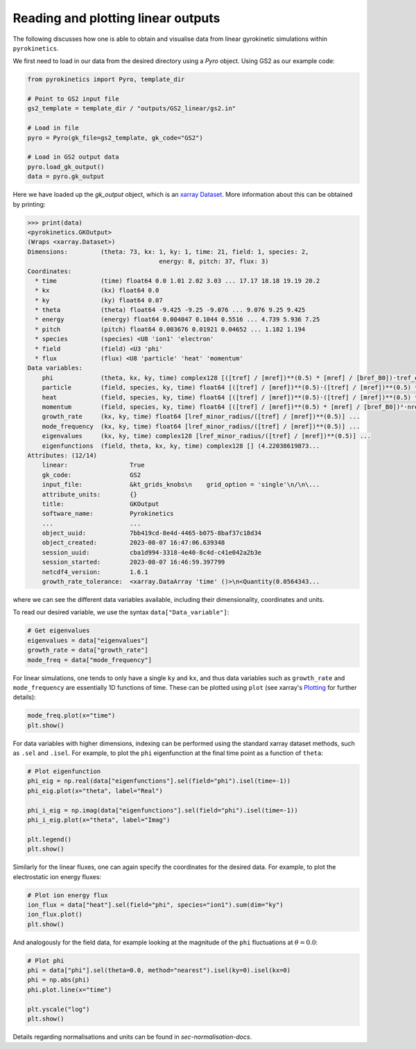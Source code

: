 .. _sec-linear-outputs:

============================================
 Reading and plotting linear outputs
============================================

The following discusses how one is able to obtain and visualise data from linear gyrokinetic
simulations within ``pyrokinetics``.

We first need to load in our data from the desired directory using a `Pyro` object.
Using GS2 as our example code:

.. code:: python

    from pyrokinetics import Pyro, template_dir

    # Point to GS2 input file
    gs2_template = template_dir / "outputs/GS2_linear/gs2.in"

    # Load in file
    pyro = Pyro(gk_file=gs2_template, gk_code="GS2")

    # Load in GS2 output data
    pyro.load_gk_output()
    data = pyro.gk_output

Here we have loaded up the `gk_output` object, which is an `xarray Dataset`_. More information about this can be obtained by printing:

.. code-block:: python

    >>> print(data)
    <pyrokinetics.GKOutput>
    (Wraps <xarray.Dataset>)
    Dimensions:         (theta: 73, kx: 1, ky: 1, time: 21, field: 1, species: 2,
    					energy: 8, pitch: 37, flux: 3)
    Coordinates:
      * time            (time) float64 0.0 1.01 2.02 3.03 ... 17.17 18.18 19.19 20.2
      * kx              (kx) float64 0.0
      * ky              (ky) float64 0.07
      * theta           (theta) float64 -9.425 -9.25 -9.076 ... 9.076 9.25 9.425
      * energy          (energy) float64 0.004047 0.1044 0.5516 ... 4.739 5.936 7.25
      * pitch           (pitch) float64 0.003676 0.01921 0.04652 ... 1.182 1.194
      * species         (species) <U8 'ion1' 'electron'
      * field           (field) <U3 'phi'
      * flux            (flux) <U8 'particle' 'heat' 'momentum'
    Data variables:
        phi             (theta, kx, ky, time) complex128 [([tref] / [mref])**(0.5) * [mref] / [bref_B0])·tref_electron/e/lref_minor_radius] ...
        particle        (field, species, ky, time) float64 [([tref] / [mref])**(0.5)·([tref] / [mref])**(0.5) * [mref] / [bref_B0])²·nref_electron/lref_minor_radius²/rad] ...
        heat            (field, species, ky, time) float64 [([tref] / [mref])**(0.5)·([tref] / [mref])**(0.5) * [mref] / [bref_B0])²·nref_electron·tref_electron/lref_minor_radius²/rad] ...
        momentum        (field, species, ky, time) float64 [([tref] / [mref])**(0.5) * [mref] / [bref_B0])²·nref_electron·tref_electron/lref_minor_radius/rad] ...
        growth_rate     (kx, ky, time) float64 [lref_minor_radius/([tref] / [mref])**(0.5)] ...
        mode_frequency  (kx, ky, time) float64 [lref_minor_radius/([tref] / [mref])**(0.5)] ...
        eigenvalues     (kx, ky, time) complex128 [lref_minor_radius/([tref] / [mref])**(0.5)] ...
        eigenfunctions  (field, theta, kx, ky, time) complex128 [] (4.22038619873...
    Attributes: (12/14)
        linear:                 True
        gk_code:                GS2
        input_file:             &kt_grids_knobs\n    grid_option = 'single'\n/\n\...
        attribute_units:        {}
        title:                  GKOutput
        software_name:          Pyrokinetics
        ...                     ...
        object_uuid:            7bb419cd-8e4d-4465-b075-8baf37c18d34
        object_created:         2023-08-07 16:47:06.639348
        session_uuid:           cba1d994-3318-4e40-8c4d-c41e042a2b3e
        session_started:        2023-08-07 16:46:59.397799
        netcdf4_version:        1.6.1
        growth_rate_tolerance:  <xarray.DataArray 'time' ()>\n<Quantity(0.0564343...

where we can see the different data variables available, including their dimensionality, coordinates and units.

To read our desired variable, we use the syntax ``data["Data_variable"]``:

.. code:: python

    # Get eigenvalues
    eigenvalues = data["eigenvalues"]
    growth_rate = data["growth_rate"]
    mode_freq = data["mode_frequency"]

For linear simulations, one tends to only have a single ``ky`` and ``kx``, and thus
data variables such as ``growth_rate`` and ``mode_frequency`` are essentially 1D
functions of time. These can be plotted using ``plot`` (see xarray's `Plotting`_ for further details):

.. code:: python

    mode_freq.plot(x="time")
    plt.show()

.. image:: figures/GS2_mode_frequency_plot.png
   :width: 600

For data variables with higher dimensions, indexing can be performed using the standard
xarray dataset methods, such as ``.sel`` and ``.isel``. For example, to plot the ``phi``
eigenfunction at the final time point as a function of ``theta``:

.. code:: python

    # Plot eigenfunction
    phi_eig = np.real(data["eigenfunctions"].sel(field="phi").isel(time=-1))
    phi_eig.plot(x="theta", label="Real")

    phi_i_eig = np.imag(data["eigenfunctions"].sel(field="phi").isel(time=-1))
    phi_i_eig.plot(x="theta", label="Imag")

    plt.legend()
    plt.show()

.. image:: figures/GS2_eigenfunction_plot.png
   :width: 600

Similarly for the linear fluxes, one can again specify the coordinates for the desired data.
For example, to plot the electrostatic ion energy fluxes:

.. code:: python

    # Plot ion energy flux
    ion_flux = data["heat"].sel(field="phi", species="ion1").sum(dim="ky")
    ion_flux.plot()
    plt.show()

.. image:: figures/GS2_ion_linear_flux_plot.png
   :width: 600

And analogously for the field data, for example looking at
the magnitude of the ``phi`` fluctuations at :math:`\theta = 0.0`:

.. code:: python

    # Plot phi
    phi = data["phi"].sel(theta=0.0, method="nearest").isel(ky=0).isel(kx=0)
    phi = np.abs(phi)
    phi.plot.line(x="time")
    
    plt.yscale("log")
    plt.show()

.. image:: figures/GS2_linear_phi_field_plot.png
   :width: 600

Details regarding normalisations and units can be found in `sec-normalisation-docs`.

.. _Plotting: https://docs.xarray.dev/en/stable/user-guide/plotting.html
.. _xarray Dataset: https://docs.xarray.dev/en/stable/generated/xarray.Dataset.html
